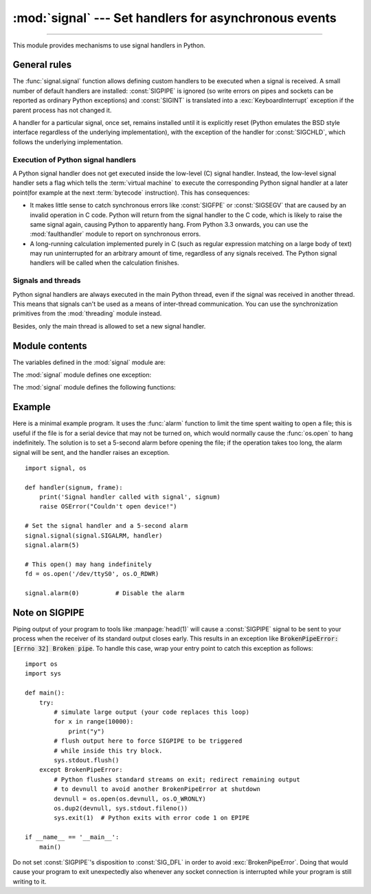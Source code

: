 :mod:`signal` --- Set handlers for asynchronous events
======================================================

.. module:: signal
   :synopsis: Set handlers for asynchronous events.

--------------

This module provides mechanisms to use signal handlers in Python.


General rules
-------------

The :func:`signal.signal` function allows defining custom handlers to be
executed when a signal is received.  A small number of default handlers are
installed: :const:`SIGPIPE` is ignored (so write errors on pipes and sockets
can be reported as ordinary Python exceptions) and :const:`SIGINT` is
translated into a :exc:`KeyboardInterrupt` exception if the parent process
has not changed it.

A handler for a particular signal, once set, remains installed until it is
explicitly reset (Python emulates the BSD style interface regardless of the
underlying implementation), with the exception of the handler for
:const:`SIGCHLD`, which follows the underlying implementation.


Execution of Python signal handlers
^^^^^^^^^^^^^^^^^^^^^^^^^^^^^^^^^^^

A Python signal handler does not get executed inside the low-level (C) signal
handler.  Instead, the low-level signal handler sets a flag which tells the
:term:`virtual machine` to execute the corresponding Python signal handler
at a later point(for example at the next :term:`bytecode` instruction).
This has consequences:

* It makes little sense to catch synchronous errors like :const:`SIGFPE` or
  :const:`SIGSEGV` that are caused by an invalid operation in C code.  Python
  will return from the signal handler to the C code, which is likely to raise
  the same signal again, causing Python to apparently hang.  From Python 3.3
  onwards, you can use the :mod:`faulthandler` module to report on synchronous
  errors.

* A long-running calculation implemented purely in C (such as regular
  expression matching on a large body of text) may run uninterrupted for an
  arbitrary amount of time, regardless of any signals received.  The Python
  signal handlers will be called when the calculation finishes.


.. _signals-and-threads:


Signals and threads
^^^^^^^^^^^^^^^^^^^

Python signal handlers are always executed in the main Python thread,
even if the signal was received in another thread.  This means that signals
can't be used as a means of inter-thread communication.  You can use
the synchronization primitives from the :mod:`threading` module instead.

Besides, only the main thread is allowed to set a new signal handler.


Module contents
---------------

.. versionchanged:: 3.5
   signal (SIG*), handler (:const:`SIG_DFL`, :const:`SIG_IGN`) and sigmask
   (:const:`SIG_BLOCK`, :const:`SIG_UNBLOCK`, :const:`SIG_SETMASK`)
   related constants listed below were turned into
   :class:`enums <enum.IntEnum>`.
   :func:`getsignal`, :func:`pthread_sigmask`, :func:`sigpending` and
   :func:`sigwait` functions return human-readable
   :class:`enums <enum.IntEnum>`.


The variables defined in the :mod:`signal` module are:


.. data:: SIG_DFL

   This is one of two standard signal handling options; it will simply perform
   the default function for the signal.  For example, on most systems the
   default action for :const:`SIGQUIT` is to dump core and exit, while the
   default action for :const:`SIGCHLD` is to simply ignore it.


.. data:: SIG_IGN

   This is another standard signal handler, which will simply ignore the given
   signal.


.. data:: SIG*

   All the signal numbers are defined symbolically.  For example, the hangup signal
   is defined as :const:`signal.SIGHUP`; the variable names are identical to the
   names used in C programs, as found in ``<signal.h>``. The Unix man page for
   ':c:func:`signal`' lists the existing signals (on some systems this is
   :manpage:`signal(2)`, on others the list is in :manpage:`signal(7)`). Note that
   not all systems define the same set of signal names; only those names defined by
   the system are defined by this module.


.. data:: CTRL_C_EVENT

   The signal corresponding to the :kbd:`Ctrl+C` keystroke event. This signal can
   only be used with :func:`os.kill`.

   .. availability:: Windows.

   .. versionadded:: 3.2


.. data:: CTRL_BREAK_EVENT

   The signal corresponding to the :kbd:`Ctrl+Break` keystroke event. This signal can
   only be used with :func:`os.kill`.

   .. availability:: Windows.

   .. versionadded:: 3.2


.. data:: NSIG

   One more than the number of the highest signal number.


.. data:: ITIMER_REAL

   Decrements interval timer in real time, and delivers :const:`SIGALRM` upon
   expiration.


.. data:: ITIMER_VIRTUAL

   Decrements interval timer only when the process is executing, and delivers
   SIGVTALRM upon expiration.


.. data:: ITIMER_PROF

   Decrements interval timer both when the process executes and when the
   system is executing on behalf of the process. Coupled with ITIMER_VIRTUAL,
   this timer is usually used to profile the time spent by the application
   in user and kernel space. SIGPROF is delivered upon expiration.


.. data:: SIG_BLOCK

   A possible value for the *how* parameter to :func:`pthread_sigmask`
   indicating that signals are to be blocked.

   .. versionadded:: 3.3

.. data:: SIG_UNBLOCK

   A possible value for the *how* parameter to :func:`pthread_sigmask`
   indicating that signals are to be unblocked.

   .. versionadded:: 3.3

.. data:: SIG_SETMASK

   A possible value for the *how* parameter to :func:`pthread_sigmask`
   indicating that the signal mask is to be replaced.

   .. versionadded:: 3.3


The :mod:`signal` module defines one exception:

.. exception:: ItimerError

   Raised to signal an error from the underlying :func:`setitimer` or
   :func:`getitimer` implementation. Expect this error if an invalid
   interval timer or a negative time is passed to :func:`setitimer`.
   This error is a subtype of :exc:`OSError`.

   .. versionadded:: 3.3
      This error used to be a subtype of :exc:`IOError`, which is now an
      alias of :exc:`OSError`.


The :mod:`signal` module defines the following functions:


.. function:: alarm(time)

   If *time* is non-zero, this function requests that a :const:`SIGALRM` signal be
   sent to the process in *time* seconds. Any previously scheduled alarm is
   canceled (only one alarm can be scheduled at any time).  The returned value is
   then the number of seconds before any previously set alarm was to have been
   delivered. If *time* is zero, no alarm is scheduled, and any scheduled alarm is
   canceled.  If the return value is zero, no alarm is currently scheduled.  (See
   the Unix man page :manpage:`alarm(2)`.)

   .. availability:: Unix.


.. function:: getsignal(signalnum)

   Return the current signal handler for the signal *signalnum*. The returned value
   may be a callable Python object, or one of the special values
   :const:`signal.SIG_IGN`, :const:`signal.SIG_DFL` or :const:`None`.  Here,
   :const:`signal.SIG_IGN` means that the signal was previously ignored,
   :const:`signal.SIG_DFL` means that the default way of handling the signal was
   previously in use, and ``None`` means that the previous signal handler was not
   installed from Python.


.. function:: pause()

   Cause the process to sleep until a signal is received; the appropriate handler
   will then be called.  Returns nothing.  Not on Windows. (See the Unix man page
   :manpage:`signal(2)`.)

   See also :func:`sigwait`, :func:`sigwaitinfo`, :func:`sigtimedwait` and
   :func:`sigpending`.


.. function:: pthread_kill(thread_id, signalnum)

   Send the signal *signalnum* to the thread *thread_id*, another thread in the
   same process as the caller.  The target thread can be executing any code
   (Python or not).  However, if the target thread is executing the Python
   interpreter, the Python signal handlers will be :ref:`executed by the main
   thread <signals-and-threads>`.  Therefore, the only point of sending a
   signal to a particular Python thread would be to force a running system call
   to fail with :exc:`InterruptedError`.

   Use :func:`threading.get_ident()` or the :attr:`~threading.Thread.ident`
   attribute of :class:`threading.Thread` objects to get a suitable value
   for *thread_id*.

   If *signalnum* is 0, then no signal is sent, but error checking is still
   performed; this can be used to check if the target thread is still running.

   .. availability:: Unix (see the man page :manpage:`pthread_kill(3)` for further
      information).

   See also :func:`os.kill`.

   .. versionadded:: 3.3


.. function:: pthread_sigmask(how, mask)

   Fetch and/or change the signal mask of the calling thread.  The signal mask
   is the set of signals whose delivery is currently blocked for the caller.
   Return the old signal mask as a set of signals.

   The behavior of the call is dependent on the value of *how*, as follows.

   * :data:`SIG_BLOCK`: The set of blocked signals is the union of the current
     set and the *mask* argument.
   * :data:`SIG_UNBLOCK`: The signals in *mask* are removed from the current
     set of blocked signals.  It is permissible to attempt to unblock a
     signal which is not blocked.
   * :data:`SIG_SETMASK`: The set of blocked signals is set to the *mask*
     argument.

   *mask* is a set of signal numbers (e.g. {:const:`signal.SIGINT`,
   :const:`signal.SIGTERM`}). Use ``range(1, signal.NSIG)`` for a full mask
   including all signals.

   For example, ``signal.pthread_sigmask(signal.SIG_BLOCK, [])`` reads the
   signal mask of the calling thread.

   .. availability:: Unix. See the man page :manpage:`sigprocmask(3)` and
      :manpage:`pthread_sigmask(3)` for further information.

   See also :func:`pause`, :func:`sigpending` and :func:`sigwait`.

   .. versionadded:: 3.3


.. function:: setitimer(which, seconds, interval=0.0)

   Sets given interval timer (one of :const:`signal.ITIMER_REAL`,
   :const:`signal.ITIMER_VIRTUAL` or :const:`signal.ITIMER_PROF`) specified
   by *which* to fire after *seconds* (float is accepted, different from
   :func:`alarm`) and after that every *interval* seconds (if *interval*
   is non-zero). The interval timer specified by *which* can be cleared by
   setting *seconds* to zero.

   When an interval timer fires, a signal is sent to the process.
   The signal sent is dependent on the timer being used;
   :const:`signal.ITIMER_REAL` will deliver :const:`SIGALRM`,
   :const:`signal.ITIMER_VIRTUAL` sends :const:`SIGVTALRM`,
   and :const:`signal.ITIMER_PROF` will deliver :const:`SIGPROF`.

   The old values are returned as a tuple: (delay, interval).

   Attempting to pass an invalid interval timer will cause an
   :exc:`ItimerError`.

   .. availability:: Unix.


.. function:: getitimer(which)

   Returns current value of a given interval timer specified by *which*.

   .. availability:: Unix.


.. function:: set_wakeup_fd(fd, *, warn_on_full_buffer=True)

   Set the wakeup file descriptor to *fd*.  When a signal is received, the
   signal number is written as a single byte into the fd.  This can be used by
   a library to wakeup a poll or select call, allowing the signal to be fully
   processed.

   The old wakeup fd is returned (or -1 if file descriptor wakeup was not
   enabled).  If *fd* is -1, file descriptor wakeup is disabled.
   If not -1, *fd* must be non-blocking.  It is up to the library to remove
   any bytes from *fd* before calling poll or select again.

   When threads are enabled, this function can only be called from the main thread;
   attempting to call it from other threads will cause a :exc:`ValueError`
   exception to be raised.

   There are two common ways to use this function. In both approaches,
   you use the fd to wake up when a signal arrives, but then they
   differ in how they determine *which* signal or signals have
   arrived.

   In the first approach, we read the data out of the fd's buffer, and
   the byte values give you the signal numbers. This is simple, but in
   rare cases it can run into a problem: generally the fd will have a
   limited amount of buffer space, and if too many signals arrive too
   quickly, then the buffer may become full, and some signals may be
   lost. If you use this approach, then you should set
   ``warn_on_full_buffer=True``, which will at least cause a warning
   to be printed to stderr when signals are lost.

   In the second approach, we use the wakeup fd *only* for wakeups,
   and ignore the actual byte values. In this case, all we care about
   is whether the fd's buffer is empty or non-empty; a full buffer
   doesn't indicate a problem at all. If you use this approach, then
   you should set ``warn_on_full_buffer=False``, so that your users
   are not confused by spurious warning messages.

   .. versionchanged:: 3.5
      On Windows, the function now also supports socket handles.

   .. versionchanged:: 3.7
      Added ``warn_on_full_buffer`` parameter.

.. function:: siginterrupt(signalnum, flag)

   Change system call restart behaviour: if *flag* is :const:`False`, system
   calls will be restarted when interrupted by signal *signalnum*, otherwise
   system calls will be interrupted.  Returns nothing.

   .. availability:: Unix (see the man page :manpage:`siginterrupt(3)`
      for further information).

   Note that installing a signal handler with :func:`signal` will reset the
   restart behaviour to interruptible by implicitly calling
   :c:func:`siginterrupt` with a true *flag* value for the given signal.


.. function:: signal(signalnum, handler)

   Set the handler for signal *signalnum* to the function *handler*.  *handler* can
   be a callable Python object taking two arguments (see below), or one of the
   special values :const:`signal.SIG_IGN` or :const:`signal.SIG_DFL`.  The previous
   signal handler will be returned (see the description of :func:`getsignal`
   above).  (See the Unix man page :manpage:`signal(2)`.)

   When threads are enabled, this function can only be called from the main thread;
   attempting to call it from other threads will cause a :exc:`ValueError`
   exception to be raised.

   The *handler* is called with two arguments: the signal number and the current
   stack frame (``None`` or a frame object; for a description of frame objects,
   see the :ref:`description in the type hierarchy <frame-objects>` or see the
   attribute descriptions in the :mod:`inspect` module).

   On Windows, :func:`signal` can only be called with :const:`SIGABRT`,
   :const:`SIGFPE`, :const:`SIGILL`, :const:`SIGINT`, :const:`SIGSEGV`,
   :const:`SIGTERM`, or :const:`SIGBREAK`.
   A :exc:`ValueError` will be raised in any other case.
   Note that not all systems define the same set of signal names; an
   :exc:`AttributeError` will be raised if a signal name is not defined as
   ``SIG*`` module level constant.


.. function:: sigpending()

   Examine the set of signals that are pending for delivery to the calling
   thread (i.e., the signals which have been raised while blocked).  Return the
   set of the pending signals.

   .. availability:: Unix (see the man page :manpage:`sigpending(2)` for further
      information).

   See also :func:`pause`, :func:`pthread_sigmask` and :func:`sigwait`.

   .. versionadded:: 3.3


.. function:: sigwait(sigset)

   Suspend execution of the calling thread until the delivery of one of the
   signals specified in the signal set *sigset*.  The function accepts the signal
   (removes it from the pending list of signals), and returns the signal number.

   .. availability:: Unix (see the man page :manpage:`sigwait(3)` for further
      information).

   See also :func:`pause`, :func:`pthread_sigmask`, :func:`sigpending`,
   :func:`sigwaitinfo` and :func:`sigtimedwait`.

   .. versionadded:: 3.3


.. function:: sigwaitinfo(sigset)

   Suspend execution of the calling thread until the delivery of one of the
   signals specified in the signal set *sigset*.  The function accepts the
   signal and removes it from the pending list of signals. If one of the
   signals in *sigset* is already pending for the calling thread, the function
   will return immediately with information about that signal. The signal
   handler is not called for the delivered signal. The function raises an
   :exc:`InterruptedError` if it is interrupted by a signal that is not in
   *sigset*.

   The return value is an object representing the data contained in the
   :c:type:`siginfo_t` structure, namely: :attr:`si_signo`, :attr:`si_code`,
   :attr:`si_errno`, :attr:`si_pid`, :attr:`si_uid`, :attr:`si_status`,
   :attr:`si_band`.

   .. availability:: Unix (see the man page :manpage:`sigwaitinfo(2)` for further
      information).

   See also :func:`pause`, :func:`sigwait` and :func:`sigtimedwait`.

   .. versionadded:: 3.3

   .. versionchanged:: 3.5
      The function is now retried if interrupted by a signal not in *sigset*
      and the signal handler does not raise an exception (see :pep:`475` for
      the rationale).


.. function:: sigtimedwait(sigset, timeout)

   Like :func:`sigwaitinfo`, but takes an additional *timeout* argument
   specifying a timeout. If *timeout* is specified as :const:`0`, a poll is
   performed. Returns :const:`None` if a timeout occurs.

   .. availability:: Unix (see the man page :manpage:`sigtimedwait(2)` for further
      information).

   See also :func:`pause`, :func:`sigwait` and :func:`sigwaitinfo`.

   .. versionadded:: 3.3

   .. versionchanged:: 3.5
      The function is now retried with the recomputed *timeout* if interrupted
      by a signal not in *sigset* and the signal handler does not raise an
      exception (see :pep:`475` for the rationale).


.. _signal-example:

Example
-------

Here is a minimal example program. It uses the :func:`alarm` function to limit
the time spent waiting to open a file; this is useful if the file is for a
serial device that may not be turned on, which would normally cause the
:func:`os.open` to hang indefinitely.  The solution is to set a 5-second alarm
before opening the file; if the operation takes too long, the alarm signal will
be sent, and the handler raises an exception. ::

   import signal, os

   def handler(signum, frame):
       print('Signal handler called with signal', signum)
       raise OSError("Couldn't open device!")

   # Set the signal handler and a 5-second alarm
   signal.signal(signal.SIGALRM, handler)
   signal.alarm(5)

   # This open() may hang indefinitely
   fd = os.open('/dev/ttyS0', os.O_RDWR)

   signal.alarm(0)          # Disable the alarm

Note on SIGPIPE
---------------

Piping output of your program to tools like :manpage:`head(1)` will
cause a :const:`SIGPIPE` signal to be sent to your process when the receiver
of its standard output closes early.  This results in an exception
like :code:`BrokenPipeError: [Errno 32] Broken pipe`.  To handle this
case, wrap your entry point to catch this exception as follows::

    import os
    import sys

    def main():
        try:
            # simulate large output (your code replaces this loop)
            for x in range(10000):
                print("y")
            # flush output here to force SIGPIPE to be triggered
            # while inside this try block.
            sys.stdout.flush()
        except BrokenPipeError:
            # Python flushes standard streams on exit; redirect remaining output
            # to devnull to avoid another BrokenPipeError at shutdown
            devnull = os.open(os.devnull, os.O_WRONLY)
            os.dup2(devnull, sys.stdout.fileno())
            sys.exit(1)  # Python exits with error code 1 on EPIPE

    if __name__ == '__main__':
        main()

Do not set :const:`SIGPIPE`'s disposition to :const:`SIG_DFL`
in order to avoid :exc:`BrokenPipeError`.  Doing that would cause
your program to exit unexpectedly also whenever any socket connection
is interrupted while your program is still writing to it.
